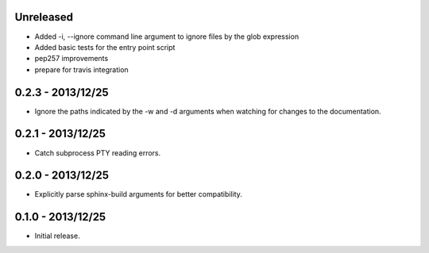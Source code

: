 Unreleased
----------

* Added -i, --ignore command line argument to ignore files by the glob expression
* Added basic tests for the entry point script
* pep257 improvements
* prepare for travis integration

0.2.3 - 2013/12/25
------------------
* Ignore the paths indicated by the -w and -d arguments when watching for
  changes to the documentation.


0.2.1 - 2013/12/25
------------------
* Catch subprocess PTY reading errors.


0.2.0 - 2013/12/25
------------------
* Explicitly parse sphinx-build arguments for better compatibility.


0.1.0 - 2013/12/25
------------------
* Initial release.
